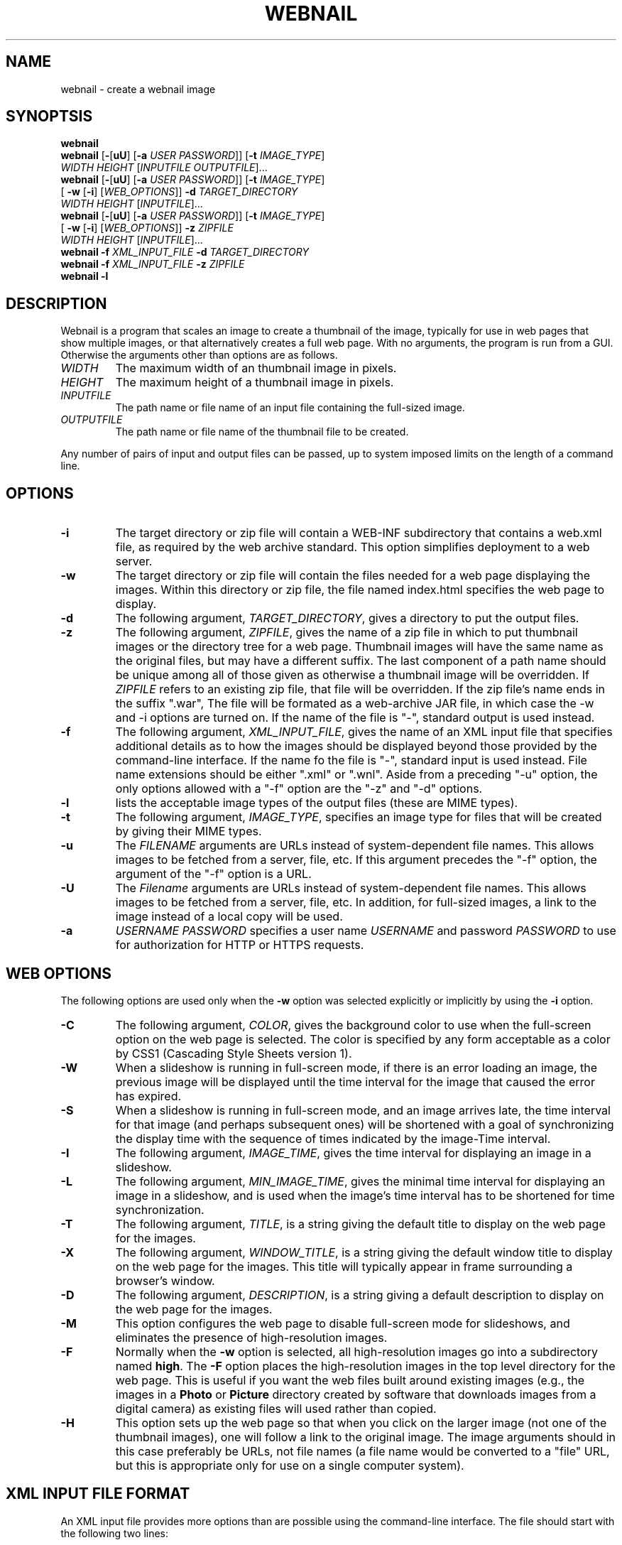.TH WEBNAIL "1" "Feb 2011" "webnail VERSION" "User Commands"
.SH NAME
webnail \- create a webnail image
.SH SYNOPTSIS
.B webnail
.br
.B webnail
[\fB-\fR[\fBuU\fR] [\fB-a \fIUSER PASSWORD\fR]]
[\fB-t \fIIMAGE_TYPE\fR]
.br
\ \ \ \ \ \ \ \ \ 
.I WIDTH
.I HEIGHT
[\fIINPUTFILE OUTPUTFILE\fR]...
.br
.B webnail
[\fB-\fR[\fBuU\fR] [\fB-a \fIUSER PASSWORD\fR]]
[\fB-t \fIIMAGE_TYPE\fR]
.br
\ \ \ \ \ \ \ \ \ 
[\fB -w\fR [\fB-i\fR] [\fIWEB_OPTIONS\fR]]
.B -d
.I TARGET_DIRECTORY
.br
\ \ \ \ \ \ \ \ \ 
.I WIDTH
.I HEIGHT
[\fIINPUTFILE\fR]...
.br
.B webnail
[\fB-\fR[\fBuU\fR] [\fB-a \fIUSER PASSWORD\fR]]
[\fB-t \fIIMAGE_TYPE\fR]
.br
\ \ \ \ \ \ \ \ \ 
[\fB -w\fR [\fB-i\fR] [\fIWEB_OPTIONS\fR]]
.B -z
.I ZIPFILE
.br
\ \ \ \ \ \ \ \ \ 
.I WIDTH
.I HEIGHT
[\fIINPUTFILE\fR]...
.br
.B webnail
.B -f 
.I XML_INPUT_FILE
.B -d 
.I TARGET_DIRECTORY
.br
.B webnail
.B -f 
.I XML_INPUT_FILE
.B -z 
.I ZIPFILE
.br
.B webnail
.B -l
.br
.SH DESCRIPTION
.PP
Webnail is a program that scales an image to create a thumbnail of the
image, typically for use in web pages that show multiple images, or
that alternatively creates a full web page.  With no arguments, the
program is run from a GUI. Otherwise the arguments other than options
are as follows.
.TP 
.I WIDTH
The maximum width of an thumbnail image in pixels.
.TP 
.I HEIGHT
The maximum height of a thumbnail image in pixels.
.TP 
.I INPUTFILE
The path name or file name of an input file containing the full-sized image.
.TP 
.I OUTPUTFILE
The path name or file name of the thumbnail file to be created.
.PP
Any number of pairs of input and output files can be passed, up to
system imposed limits on the length of a command line.
.SH OPTIONS
.TP
.B -i
The target directory or zip file will contain a WEB-INF subdirectory
that contains a web.xml file, as required by the web archive standard.
This option simplifies deployment to a web server.
.TP
.B -w
The target directory or zip file will contain the files needed for
a web page displaying the images. Within this directory or zip file,
the file named index.html specifies the web page to display.
.TP
.B -d
The following argument, 
.IR TARGET_DIRECTORY ,
gives a directory to put the output files.
.TP
.B -z
The following argument, 
.IR ZIPFILE ,
gives the name of a zip file in which to put thumbnail images or the 
directory tree for a web page.  Thumbnail images 
will have the same name as the original files, but may have a different 
suffix. The last component of a path name should be unique among all of
those  given as otherwise a thumbnail image will be overridden.  If 
.I ZIPFILE
refers to an existing zip file, that file will be overridden.
If the zip file's name ends in the suffix ".war", The file will be
formated as a web-archive JAR file, in which case the -w and -i options
are turned on.  If the name of the file is "-", standard output is used
instead.
.TP
.B -f 
The following argument,
.IR XML_INPUT_FILE ,
gives the name of an XML input file that specifies additional details
as to how the images should be displayed beyond those provided by the
command-line interface. If the name fo the file is "-", standard input
is used instead.  File name extensions should be either ".xml" or ".wnl".
Aside from a preceding "-u" option, the only options allowed with a
"-f" option are the "-z" and "-d" options.
.TP
.B -l
lists the acceptable image types of the output files (these are MIME types).
.TP
.B -t
The following argument,
.IR IMAGE_TYPE ,
specifies an image type for files that will be created  by giving their
MIME types.
.TP
.B -u
The
.I FILENAME
arguments are URLs instead of system-dependent file names. This allows images to be fetched from a server, file, etc.  If this argument precedes the "-f"
option, the argument of the "-f" option is a URL.
.TP
.B -U
The
.I Filename
arguments are URLs instead of system-dependent file names. This allows images to be fetched from a server, file, etc.  In addition, for full-sized images, a link to the image instead of a local copy will be used.
.TP
.B -a
.I USERNAME
.I PASSWORD
specifies a user name 
.I USERNAME
and password 
.I PASSWORD
to use for authorization for HTTP or HTTPS requests.
.SH WEB OPTIONS
.PP
The following options are used only when the
.B -w
option was selected explicitly or implicitly by using the
.B -i
option.
.TP
.B -C
The following argument,
.IR COLOR ,
gives the background color to use when the full-screen option on the
web page is selected.  The color is specified by any form acceptable as
a color by CSS1 (Cascading Style Sheets version 1).
.TP
.B -W
When a slideshow is running in full-screen mode, if there is an error
loading an image, the previous image will be displayed until the time
interval for the image that caused the error has expired.
.TP
.B -S
When a slideshow is running in full-screen mode, and an image arrives
late, the time interval for that image (and perhaps subsequent ones) will
be shortened with a goal of synchronizing the display time with the
sequence of times indicated by the image-Time interval.
.TP
.B -I
The following argument,
.IR IMAGE_TIME ,
gives the time interval for displaying an image in a slideshow.
.TP
.B -L
The following argument,
.IR MIN_IMAGE_TIME ,
gives the minimal time interval for displaying an image in a slideshow,
and is used when the image's time interval has to be shortened for time
synchronization.
.TP
.B -T
The following argument,
.IR TITLE ,
is a string giving the default  title to display on the web page for the
images.
.TP
.B -X
The following argument,
.IR WINDOW_TITLE ,
is a string giving the default window title to display on the web page for the
images. This title will typically appear in frame surrounding a browser's
window.
.TP
.B -D
The following argument,
.IR DESCRIPTION ,
is a string giving a default description to display on the web page for the
images.
.TP
.B -M
This option configures the web page to disable full-screen mode for
slideshows, and eliminates the presence of high-resolution images.
.TP 
.B -F
Normally when the
.B -w
option is selected, all high-resolution images go into a subdirectory
named
.BR high .
The
.B -F
option places the high-resolution images in the top level directory
for the web page.  This is useful if you want the web files built
around existing images (e.g., the images in a
.B Photo
or
.B Picture
directory created by software that downloads images from a digital
camera) as existing files will used rather than copied.
.TP
.B -H
This option sets up the web page so that when you click on the larger
image (not one of the thumbnail images), one will follow a link to the
original image.  The image arguments should in this case preferably be
URLs, not file names (a file name would be converted to a "file" URL,
but this is appropriate only for use on a single computer system).
.SH XML INPUT FILE FORMAT
.PP
An XML input file provides more options than are possible using the
command-line interface.  The file should start with the following two lines:
.PP
.B
<?xml version="1.1" encoding="UTF-8"?>
.br
.B
<!DOCTYPE images PUBLIC "-//wtz//Webnail 1.0//EN" 
.br
.B
                        "http://bzdev.org/DTD/webnail-1.0.dtd">
.PP
The first line indicates the version of XML and the character set encoding.
The second line specifies the DTD file giving the input syntax for the
XML file.  URL's starting with "resource" are interpretted by the program
as resources that can be obtained from the program's JAR file.
.PP
The top level element is named images, and it is defined as follows:
.PP
.B
<!ELEMENT images (domMap?, title?, descr?, (user, password)?,
.br
.B
	  head?, header?, image*, trailer?, finalHtml?)>
.br
.B
<!ATTLIST images
.br
.B
	  windowTitle CDATA #IMPLIED
.br
.B
	  mimeType  CDATA #IMPLIED
.br
.B
	  webMode (true|false) #IMPLIED
.br
.B
	  linkMode (true|false) #IMPLIED
.br
.B
	  flatMode (true|false) #IMPLIED
.br
.B
	  highResMode (true|false) #IMPLIED
.br
.B
	  webArchiveMode (true|false) #IMPLIED
.br
.B
	  syncMode (true|false) #IMPLIED
.br
.B
	  waitOnError (true|false) #IMPLIED
.br
.B
	  imageTime CDATA #IMPLIED
.br
.B
	  minImageTime CDATA #IMPLIED
.br
.B
	  bgcolor  CDATA #IMPLIED
.br
.B
	  height  CDATA #IMPLIED
.br
.B
	  width   CDATA #IMPLIED
.br
.B
	  hrefToOrig (true|false) #IMPLIED
.br
.B
	  layout (normal
.br
.B
	          | headerThenImagesThenTrailer
.br
.B
	          | headerThenImagesAndTrailer
.br
.B
	          | headerThenTrailerAndImages
.br
.B
	          | imagesAndHeaderWithTrailer
.br
.B
                  | headerWithTrailerAndImages) #IMPLIED>
.R
.PP
The child elements are described below.  The attributes are defined
as follows:
.TP
.B windowTitle
This attribute specifies the title that will appear in the browser's menu bar.
.TP
.B mimeType
This attribute specifies the MIME type of scaled image files.  The
default value is "image/jpeg".
.TP
.B webMode
This attribute should be set to true if the output directory or zip
file should be set up for use with a web site.  The default value is false.
.TP
.B linkMode
When the value is true, for full resolution images and when the image
is specified using a URL, a link to the original image rather than
copy of the image is used it. The default value is false.
.TP
.B flatMode
High resolution images are not put in a sub-directory when webMode is
true.  If the images are not scaled and its MIME type matches the MIME
type specified by the mimeType attribute (or its default value), and the
original image is in the target directory, then the image will not be copied.
The default value is false.
.TP
.B highResMode
has a default value of true.  When it is false, high resolution images are
not included and the full-screen option for a slideshow will not appear.
.TP
.B webArchiveMode
When set to true (the default is false), the output will be a web-archive
file, or a directory with the same structure.  There will be a
WEB-INFO/web.xml entry that specifies how a web server should be configured.
.TP
.B syncMode
This attribute has a default value of false.  When it is true, if an
image (e.g., one obtained from a web server) arrives late, the
duration over the image and subsequent ones are shown will be adjusted
to compensate for the delay.
.TP
.B waitOnError
This attribute has a default value of false.  When true, if images
were skipped because errors were detected while attempting to download
them, the skipped images' imageTime (the duration for which an image
should be displayed) will be added to the imageTime of the currently
displayed image.
.TP
.B imageTime
This attribute specifies the duration for which an image should be
displayed in seconds (three digits pass a decimal point are allowed to
specify time in milliseconds).  To specify times in minutes and
seconds, separate minutes and seconds with a colon. To specify the
duration in hours, minutes and seconds, separate hours and minutes,
and minutes and seconds, with a colon.  Thus, 1:0:20.5, 60:20.5, and
80.5 all represent the same value.  The default value is 10 seconds.
.TP
.B minImageTime
This attribute specifies the minimum duration for which an image should be
shown when syncMode is true.  The default value is 4 seconds.
.TP
.B bgcolor
This attribute specifies the background color used in full-screen
mode.  See the CSS specification for the syntax.  The default value is
"gray".
.TP
.B height
This attribute specifies the height of a bounding box for
full-resolution images in pixels.
.TP
.B width
This attribute specifies the width of a bounding box for
full-resolution images in pixels.
.TP
.B hrefToOrig
This attribute has a value of true or false.  When true, a default
value for the hrefURL attribute of each image element is provided, the
URL of the original unscaled image.  When false, the hrefURL attribute
defaults to a scaled copy whose bounding box is the height and width
attributes above.
.TP
.BR layout
This attribute specifies a layout for the web page (index.html): the
attribute value are as follows (in all cases, the HTML text from the
.B finalHtml
element will appear at the bottom of the page, just before the end of the
document):
.br
.B normal
indicates the images will be displayed in a scrollbar with a larger view
in an adjacent frame, and provides navigation buttons and the ability to
show the images in a slideshow, with HTML text provided by the header and
trailer elements above and below the images respectively.
.br
.B headerThenImagesThenTrailer 
indicates that the images are placed in a
table whose number of columns is chosen based on the image size, with the
header and trailer elements providing HTML text above and belows the images
respectively.
.br
.B headerThenImagesAndTrailer
indicates that the HTML text from the header element
appears first on the page, followed by two columns, the first showing
the images (one image per row) and the second the HTML text provided
by the trailer element.
.br
.B headerThenTrailerAndImages
indicates that the HTML text from the header element
appears first on the page, followed by two columns, the first showing
the HTML text provided by the trailer element and the second showing
the images (one image per row).
.br
.B imagesAndHeaderWithTrailer
indicates that the web page should contain two colums, the first containing the images
(one image per row) and the second containing the HTML text from the
header element followed by the HTML text from the trailer
element. 
.br
.B headerWithTrailerAndImages
indicates that the web page contains two coluns, the first containing
the HTML text from the header element followed by the HTML text from
the trailer element, and the second containing the images (one image
per row).
.PP
The domMap element provides a list of mappings, providing a key
that will be used in an image's 
.B property 
element, the ID of an HTML element, the name of a property of
the HTML element (the property names are defined in the Javascript DOM
documentation), and a default value for that property.
.PP
.B
<!ELEMENT domMap (mapping)*>
.br
.B
<!ELEMENT mapping  EMPTY>
.br
.B
<!ATTLIST mapping
.br
.B
	  key CDATA #REQUIRED
.br
.B
	  id  CDATA #REQUIRED
.br
.B
	  prop CDATA #REQUIRED
.br
.B
	  defaultValue CDATA #REQUIRED>
.R
.PP
The attributes are as follows:
.TP
.B key
This attribute specifies a key naming the mapping. This will be used
in the key attribute of an image's property element.
.TP
.B id
This attribute specifies the id of an element.  The name matches that
of an HTML element's ID attribute.
.TP
.B prop
This attribute specifies the Javascript property whose value may be
modified.
.TP
.B defaultValue
This attribute specifies the default value of the Javascript property.
.PP
For example, a mapping might be defined as
.PP
.B
<mapping key="foo" id="div1", prop="style" 
.br
.B
 defaultValue="background-color: white" />
.PP
The 
.B title 
element is defined as follows:
.PP
.B
<!ELEMENT title (#PCDATA)*>
.br
.B
<!ATTLIST title
.br
.B
	  url CDATA #IMPLIED>
.R
.PP
The element's content specifies a title. When it appears as a child of
the
.B images
element, it specifies the default title to display below an
image. When it appears in an
.B image
element, it specifies the title for a specific image.  The value is
spliced into an HTML document. The entities "&lt;", "&gt;", "&amp;",
or "&quot" should be used instead of the corresponding characters, or
the value should appear in a CDATA section (delimited by "<![CDATA["
and "]]>".  Alternatively, a 
.B url
attribute can be used.  This attribute provides a URL that points to a
resource containing the element's content.  The element's content will be
ignored when a
.B url
attribute is provided.
.PP
The
.B descr
element is defined as follows:
.PP
.B
<!ELEMENT descr (#PCDATA)*>
.br
.B
<!ATTLIST descr
.br
.B
	  url CDATA #IMPLIED>
.R
.PP
The
.B descr
element specifies a description, which is displayed directly below the
title.  When it appears as a child of the
.B images
element, it specifies the default description. When it appears as a
child of an
.B image
element, it provides the description for that specific image. The
value is spliced into an HTML document. The entities "&lt;", "&gt;",
"&amp;", or "&quot" should be used instead of the corresponding
characters, or the value should appear in a CDATA section (delimited
by "<![CDATA[" and "]]>"). Alternatively, a 
.B url
attribute can be used.  This attribute provides a URL that points to a
resource containing the element's content.  The element's content will be
ignored when a
.B url
attribute is provided.
.PP
The elements
.PP
.B
<!ELEMENT user (#PCDATA)*>
.PP
and
.PP
.B
<!ELEMENT password (#PCDATA)*>
.PP
provide a user name and password when authentication is required. When
these elements appear as a child of an
.B images
element, they provide the default user name and password for any HTTP
request requiring authentication.  When they appear as a child of an
.B image
element, they provide the user name and password for a specific URL.
.PP
The
.B head
element is defined by
.PP
.B
<!ELEMENT head (#PCDATA)*>
.br
.B
<!ATTLIST head
.br
.B
	  url CDATA #IMPLIED>
.R
.PP
and its content will appear in the HEAD section of an HTML document.
The entities "&lt;", "&gt;", "&amp;", or "&quot" should be used
instead of the corresponding characters, or the value should appear in
a CDATA section (delimited by "<![CDATA[" and "]]>".  This allows
various HTML elements to be added to the document head. Alternatively, a 
.B url
attribute can be used.  This attribute provides a URL that points to a
resource containing the element's content.  The element's content will be
ignored when a
.B url
attribute is provided.
.PP
The
.B header
element is defined by
.B
<!ELEMENT header (#PCDATA)*>
.br
.B
<!ATTLIST header
.br
.B
	  url CDATA #IMPLIED>
.R
.PP
and its content will appear at the start of the
.B body
element in an HTML document. The entities "&lt;", "&gt;", "&amp;", or
"&quot" should be used instead of the corresponding characters, or the
value should appear in a CDATA section (delimited by "<![CDATA[" and
"]]>". Alternatively, a 
.B url
attribute can be used.  This attribute provides a URL that points to a
resource containing the element's content.  The element's content will be
ignored when a
.B url
attribute is provided.
.PP
The
.B image
element is defined by
.PP
.B
<!ELEMENT image ((filename | url), title?, descr?, (user, password)?,
.br
.B
	  property*)>
.br
.B
<!ATTLIST image
.br
.B
	  mimeType  CDATA #IMPLIED
.br
.B
	  linkMode (true|false) #IMPLIED
.br
.B
	  hrefURL  CDATA #IMPLIED
.br
.B
	  hrefTarget (_blank|_top) #IMPLIED
.br
.B
	  imageTime CDATA #IMPLIED
.br
.B
	  minImageTime CDATA #IMPLIED>
.R
.PP
The children define a file name or URL for an image, and optionally a
title, description, user name and password, and a list of properties.
The attributes,
.BR mimeType ,
.BR linkMode ,
.BR imageTime ,
and
.B minImageTime
have the same meaning as the attributes with the same name do for the
.B images
element, but apply to a specific image.  The attribute
.B hrefURL
(if present) gives the URL to load when the image (not the thumbnail) is
clicked on the web page. The attribute
.B hrefTarget
indicates the corresponding target for the link, either
.B _blank
or
.BR _top .
.PP
The child elements
.B title
and
.B descr
were defined above.  The child elements
.B filename
or its alternative
.B url
indicate where to find an image.  The element definitions for these are
.PP
.B
<!ELEMENT filename  (#PCDATA)*>
.br
.B
<!ELEMENT url  (#PCDATA)*>
.PP
Both contain character data as their contents. The character data
provides a file name or URL respectively. Alternatively, a 
.B url
attribute can be used.  This attribute provides a URL that points to a
resource containing the element's content.  The element's content will be
ignored when a
.B url
attribute is provided.

.PP
The element
.B property
provides a property value for a key defined for a
.B mapping
element defied above.  The 
.B property 
element is defined by
.PP
.B
<!ELEMENT property (#PCDATA)*>
.br
.B
<!ATTLIST property
.br
.B
	  key CDATA #REQUIRED>
.PP
The single attribute
.B key
is a reference to the ID, property name, and default value for a
Javascript object that is part of the HTML page's DOM. The
.B property
element's content is the value of the property to use for the current
image.  The entities "&lt;", "&gt;", "&amp;", or "&quot" should be
used instead of the corresponding characters, or the value should
appear in a CDATA section (delimited by "<![CDATA[" and "]]>".
.PP
Finally the
.B trailer
and
.B finalHtml
elements allow additional HTML to be added.  These are defined by
.PP
.B
<!ELEMENT trailer (#PCDATA)*>
.br
.B
<!ATTLIST trailer
.br
.B
	  url CDATA #IMPLIED>
.R
.br
.B
<!ELEMENT finalHtml  (#PCDATA)*>
.br
.B
<!ATTLIST finalHtml
.br
.B
	  url CDATA #IMPLIED>
.R
.PP
The contents of both give the HTML to insert into an HTML document.
The entities "&lt;", "&gt;", "&amp;", or "&quot" should be used
instead of the corresponding characters, or the value should appear in
a CDATA section (delimited by "<![CDATA[" and "]]>".  Alternatively, a 
.B url
attribute can be used.  This attribute provides a URL that points to a
resource containing the element's content.  The element's content will be
ignored when a
.B url
attribute is provided. The content of
the
.B trailer
element will appear before the final
.B script
element, that appears in the HTML document by default and which loads
the file
.PP
.BR controls/slideshow2.js ,
.PP
 and the content of the
.B finalHtml
element will follow that script.
.SH FILES
.TP
.I /usr/share/java/webnail-VERSION.jar
Java archive
.TP
.I /etc/webnail.conf
Configuration file
.TP
.I /usr/bin/webnail
Shell script to start the program
